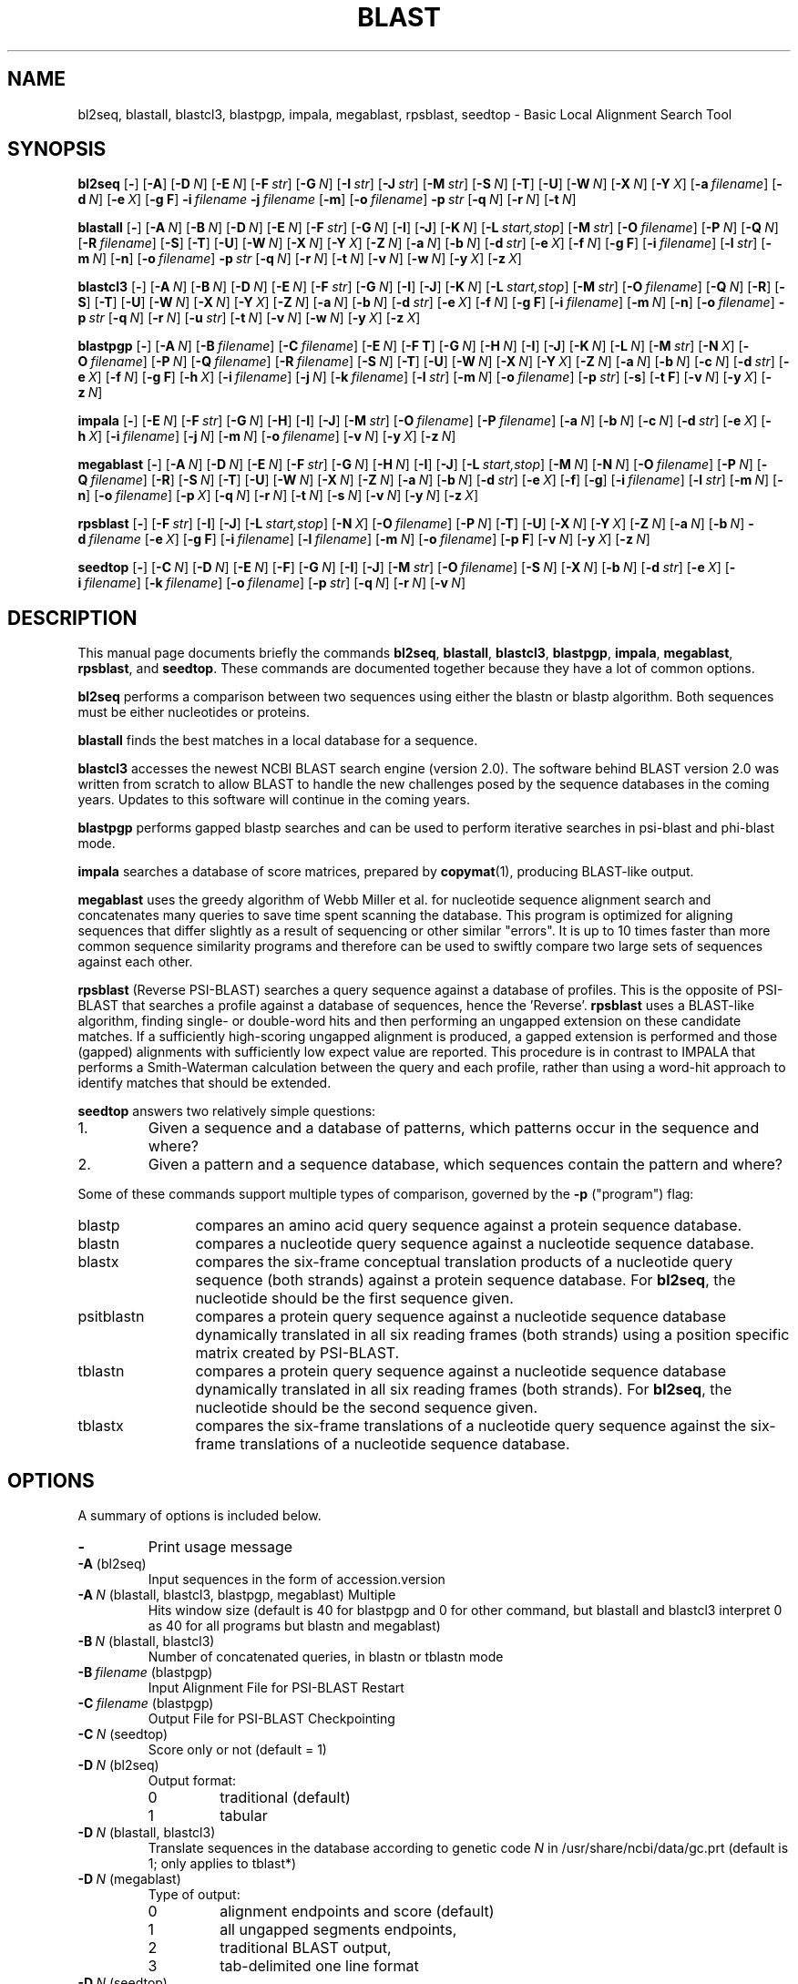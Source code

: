 .TH BLAST 1 2003-11-10 NCBI "NCBI Tools User's Manual"
.SH NAME
bl2seq, blastall, blastcl3, blastpgp, impala, megablast, rpsblast, seedtop \- Basic Local Alignment Search Tool
.SH SYNOPSIS
.B bl2seq
[\|\fB\-\fP\|]
[\|\fB\-A\fP\|]
[\|\fB\-D\fP\ \fIN\fP\|]
[\|\fB\-E\fP\ \fIN\fP\|]
[\|\fB\-F\fP\ \fIstr\fP\|]
[\|\fB\-G\fP\ \fIN\fP\|]
[\|\fB\-I\fP\ \fIstr\fP\|]
[\|\fB\-J\fP\ \fIstr\fP\|]
[\|\fB\-M\fP\ \fIstr\fP\|]
[\|\fB\-S\fP\ \fIN\fP\|]
[\|\fB\-T\fP\|]
[\|\fB\-U\fP\|]
[\|\fB\-W\fP\ \fIN\fP\|]
[\|\fB\-X\fP\ \fIN\fP\|]
[\|\fB\-Y\fP\ \fIX\fP\|]
[\|\fB\-a\fP\ \fIfilename\fP\|]
[\|\fB\-d\fP\ \fIN\fP\|]
[\|\fB\-e\fP\ \fIX\fP\|]
[\|\fB\-g\ F\fP\|]
\fB\-i\fP\ \fIfilename\fP
\fB\-j\fP\ \fIfilename\fP
[\|\fB\-m\fP\|]
[\|\fB\-o\fP\ \fIfilename\fP\|]
\fB\-p\fP\ \fIstr\fP
[\|\fB\-q\fP\ \fIN\fP\|]
[\|\fB\-r\fP\ \fIN\fP\|]
[\|\fB\-t\fP\ \fIN\fP\|]
.PP
.B blastall
[\|\fB\-\fP\|]
[\|\fB\-A\fP\ \fIN\fP\|]
[\|\fB\-B\fP\ \fIN\fP\|]
[\|\fB\-D\fP\ \fIN\fP\|]
[\|\fB\-E\fP\ \fIN\fP\|]
[\|\fB\-F\fP\ \fIstr\fP\|]
[\|\fB\-G\fP\ \fIN\fP\|]
[\|\fB\-I\fP\|]
[\|\fB\-J\fP\|]
[\|\fB\-K\fP\ \fIN\fP\|]
[\|\fB\-L\fP\ \fIstart,stop\fP\|]
[\|\fB\-M\fP\ \fIstr\fP\|]
[\|\fB\-O\fP\ \fIfilename\fP\|]
[\|\fB\-P\fP\ \fIN\fP\|]
[\|\fB\-Q\fP\ \fIN\fP\|]
[\|\fB\-R\fP\ \fIfilename\fP\|]
[\|\fB\-S\fP\|]
[\|\fB\-T\fP\|]
[\|\fB\-U\fP\|]
[\|\fB\-W\fP\ \fIN\fP\|]
[\|\fB\-X\fP\ \fIN\fP\|]
[\|\fB\-Y\fP\ \fIX\fP\|]
[\|\fB\-Z\fP\ \fIN\fP\|]
[\|\fB\-a\fP\ \fIN\fP\|]
[\|\fB\-b\fP\ \fIN\fP\|]
[\|\fB\-d\fP\ \fIstr\fP\|]
[\|\fB\-e\fP\ \fIX\fP\|]
[\|\fB\-f\fP\ \fIN\fP\|]
[\|\fB\-g\ F\fP\|]
[\|\fB\-i\fP\ \fIfilename\fP\|]
[\|\fB\-l\fP\ \fIstr\fP\|]
[\|\fB\-m\fP\ \fIN\fP\|]
[\|\fB\-n\fP\|]
[\|\fB\-o\fP\ \fIfilename\fP\|]
\fB\-p\fP\ \fIstr\fP
[\|\fB\-q\fP\ \fIN\fP\|]
[\|\fB\-r\fP\ \fIN\fP\|]
[\|\fB\-t\fP\ \fIN\fP\|]
[\|\fB\-v\fP\ \fIN\fP\|]
[\|\fB\-w\fP\ \fIN\fP\|]
[\|\fB\-y\fP\ \fIX\fP\|]
[\|\fB\-z\fP\ \fIX\fP\|]
.PP
.B blastcl3
[\|\fB\-\fP\|]
[\|\fB\-A\fP\ \fIN\fP\|]
[\|\fB\-B\fP\ \fIN\fP\|]
[\|\fB\-D\fP\ \fIN\fP\|]
[\|\fB\-E\fP\ \fIN\fP\|]
[\|\fB\-F\fP\ \fIstr\fP\|]
[\|\fB\-G\fP\ \fIN\fP\|]
[\|\fB\-I\fP\|]
[\|\fB\-J\fP\|]
[\|\fB\-K\fP\ \fIN\fP\|]
[\|\fB\-L\fP\ \fIstart,stop\fP\|]
[\|\fB\-M\fP\ \fIstr\fP\|]
[\|\fB\-O\fP\ \fIfilename\fP\|]
[\|\fB\-Q\fP\ \fIN\fP\|]
[\|\fB\-R\fP\|]
[\|\fB\-S\fP\|]
[\|\fB\-T\fP\|]
[\|\fB\-U\fP\|]
[\|\fB\-W\fP\ \fIN\fP\|]
[\|\fB\-X\fP\ \fIN\fP\|]
[\|\fB\-Y\fP\ \fIX\fP\|]
[\|\fB\-Z\fP\ \fIN\fP\|]
[\|\fB\-a\fP\ \fIN\fP\|]
[\|\fB\-b\fP\ \fIN\fP\|]
[\|\fB\-d\fP\ \fIstr\fP\|]
[\|\fB\-e\fP\ \fIX\fP\|]
[\|\fB\-f\fP\ \fIN\fP\|]
[\|\fB\-g\ F\fP\|]
[\|\fB\-i\fP\ \fIfilename\fP\|]
[\|\fB\-m\fP\ \fIN\fP\|]
[\|\fB\-n\fP\|]
[\|\fB\-o\fP\ \fIfilename\fP\|]
\fB\-p\fP\ \fIstr\fP
[\|\fB\-q\fP\ \fIN\fP\|]
[\|\fB\-r\fP\ \fIN\fP\|]
[\|\fB\-u\fP\ \fIstr\fP\|]
[\|\fB\-t\fP\ \fIN\fP\|]
[\|\fB\-v\fP\ \fIN\fP\|]
[\|\fB\-w\fP\ \fIN\fP\|]
[\|\fB\-y\fP\ \fIX\fP\|]
[\|\fB\-z\fP\ \fIX\fP\|]
.PP
.B blastpgp
[\|\fB\-\fP\|]
[\|\fB\-A\fP\ \fIN\fP\|]
[\|\fB\-B\fP\ \fIfilename\fP\|]
[\|\fB\-C\fP\ \fIfilename\fP\|]
[\|\fB\-E\fP\ \fIN\fP\|]
[\|\fB\-F T\fP\|]
[\|\fB\-G\fP\ \fIN\fP\|]
[\|\fB\-H\fP\ \fIN\fP\|]
[\|\fB\-I\fP\|]
[\|\fB\-J\fP\|]
[\|\fB\-K\fP\ \fIN\fP\|]
[\|\fB\-L\fP\ \fIN\fP\|]
[\|\fB\-M\fP\ \fIstr\fP\|]
[\|\fB\-N\fP\ \fIX\fP\|]
[\|\fB\-O\fP\ \fIfilename\fP\|]
[\|\fB\-P\fP\ \fIN\fP\|]
[\|\fB\-Q\fP\ \fIfilename\fP\|]
[\|\fB\-R\fP\ \fIfilename\fP\|]
[\|\fB\-S\fP\ \fIN\fP\|]
[\|\fB\-T\fP\|]
[\|\fB\-U\fP\|]
[\|\fB\-W\fP\ \fIN\fP\|]
[\|\fB\-X\fP\ \fIN\fP\|]
[\|\fB\-Y\fP\ \fIX\fP\|]
[\|\fB\-Z\fP\ \fIN\fP\|]
[\|\fB\-a\fP\ \fIN\fP\|]
[\|\fB\-b\fP\ \fIN\fP\|]
[\|\fB\-c\fP\ \fIN\fP\|]
[\|\fB\-d\fP\ \fIstr\fP\|]
[\|\fB\-e\fP\ \fIX\fP\|]
[\|\fB\-f\fP\ \fIN\fP\|]
[\|\fB\-g\ F\fP\|]
[\|\fB\-h\fP\ \fIX\fP\|]
[\|\fB\-i\fP\ \fIfilename\fP\|]
[\|\fB\-j\fP\ \fIN\fP\|]
[\|\fB\-k\fP\ \fIfilename\fP\|]
[\|\fB\-l\fP\ \fIstr\fP\|]
[\|\fB\-m\fP\ \fIN\fP\|]
[\|\fB\-o\fP\ \fIfilename\fP\|]
[\|\fB\-p\fP\ \fIstr\fP\|]
[\|\fB\-s\fP\|]
[\|\fB\-t\ F\fP\|]
[\|\fB\-v\fP\ \fIN\fP\|]
[\|\fB\-y\fP\ \fIX\fP\|]
[\|\fB\-z\fP\ \fIN\fP\|]
.PP
.B impala
[\|\fB\-\fP\|]
[\|\fB\-E\fP\ \fIN\fP\|]
[\|\fB\-F\fP\ \fIstr\fP\|]
[\|\fB\-G\fP\ \fIN\fP\|]
[\|\fB\-H\fP\|]
[\|\fB\-I\fP\|]
[\|\fB\-J\fP\|]
[\|\fB\-M\fP\ \fIstr\fP\|]
[\|\fB\-O\fP\ \fIfilename\fP\|]
[\|\fB\-P\fP\ \fIfilename\fP\|]
[\|\fB\-a\fP\ \fIN\fP\|]
[\|\fB\-b\fP\ \fIN\fP\|]
[\|\fB\-c\fP\ \fIN\fP\|]
[\|\fB\-d\fP\ \fIstr\fP\|]
[\|\fB\-e\fP\ \fIX\fP\|]
[\|\fB\-h\fP\ \fIX\fP\|]
[\|\fB\-i\fP\ \fIfilename\fP\|]
[\|\fB\-j\fP\ \fIN\fP\|]
[\|\fB\-m\fP\ \fIN\fP\|]
[\|\fB\-o\fP\ \fIfilename\fP\|]
[\|\fB\-v\fP\ \fIN\fP\|]
[\|\fB\-y\fP\ \fIX\fP\|]
[\|\fB\-z\fP\ \fIN\fP\|]
.PP
.B megablast
[\|\fB\-\fP\|]
[\|\fB\-A\fP\ \fIN\fP\|]
[\|\fB\-D\fP\ \fIN\fP\|]
[\|\fB\-E\fP\ \fIN\fP\|]
[\|\fB\-F\fP\ \fIstr\fP\|]
[\|\fB\-G\fP\ \fIN\fP\|]
[\|\fB\-H\fP\ \fIN\fP\|]
[\|\fB\-I\fP\|]
[\|\fB\-J\fP\|]
[\|\fB\-L\fP\ \fIstart,stop\fP\|]
[\|\fB\-M\fP\ \fIN\fP\|]
[\|\fB\-N\fP\ \fIN\fP\|]
[\|\fB\-O\fP\ \fIfilename\fP\|]
[\|\fB\-P\fP\ \fIN\fP\|]
[\|\fB\-Q\fP\ \fIfilename\fP\|]
[\|\fB\-R\fP\|]
[\|\fB\-S\fP\ \fIN\fP\|]
[\|\fB\-T\fP\|]
[\|\fB\-U\fP\|]
[\|\fB\-W\fP\ \fIN\fP\|]
[\|\fB\-X\fP\ \fIN\fP\|]
[\|\fB\-Z\fP\ \fIN\fP\|]
[\|\fB\-a\fP\ \fIN\fP\|]
[\|\fB\-b\fP\ \fIN\fP\|]
[\|\fB\-d\fP\ \fIstr\fP\|]
[\|\fB\-e\fP\ \fIX\fP\|]
[\|\fB\-f\fP\|]
[\|\fB\-g\fP\|]
[\|\fB\-i\fP\ \fIfilename\fP\|]
[\|\fB\-l\fP\ \fIstr\fP\|]
[\|\fB\-m\fP\ \fIN\fP\|]
[\|\fB\-n\fP\|]
[\|\fB\-o\fP\ \fIfilename\fP\|]
[\|\fB\-p\fP\ \fIX\fP\|]
[\|\fB\-q\fP\ \fIN\fP\|]
[\|\fB\-r\fP\ \fIN\fP\|]
[\|\fB\-t\fP\ \fIN\fP\|]
[\|\fB\-s\fP\ \fIN\fP\|]
[\|\fB\-v\fP\ \fIN\fP\|]
[\|\fB\-y\fP\ \fIN\fP\|]
[\|\fB\-z\fP\ \fIX\fP\|]
.PP
.B rpsblast
[\|\fB\-\fP\|]
[\|\fB\-F\fP\ \fIstr\fP\|]
[\|\fB\-I\fP\|]
[\|\fB\-J\fP\|]
[\|\fB\-L\fP\ \fIstart,stop\fP\|]
[\|\fB\-N\fP\ \fIX\fP\|]
[\|\fB\-O\fP\ \fIfilename\fP\|]
[\|\fB\-P\fP\ \fIN\fP\|]
[\|\fB\-T\fP\|]
[\|\fB\-U\fP\|]
[\|\fB\-X\fP\ \fIN\fP\|]
[\|\fB\-Y\fP\ \fIX\fP\|]
[\|\fB\-Z\fP\ \fIN\fP\|]
[\|\fB\-a\fP\ \fIN\fP\|]
[\|\fB\-b\fP\ \fIN\fP\|]
\fB\-d\fP\ \fIfilename\fP
[\|\fB\-e\fP\ \fIX\fP\|]
[\|\fB\-g\ F\fP\|]
[\|\fB\-i\fP\ \fIfilename\fP\|]
[\|\fB\-l\fP\ \fIfilename\fP\|]
[\|\fB\-m\fP\ \fIN\fP\|]
[\|\fB\-o\fP\ \fIfilename\fP\|]
[\|\fB\-p\ F\fP\|]
[\|\fB\-v\fP\ \fIN\fP\|]
[\|\fB\-y\fP\ \fIX\fP\|]
[\|\fB\-z\fP\ \fIN\fP\|]
.PP
.B seedtop
[\|\fB\-\fP\|]
[\|\fB\-C\fP\ \fIN\fP\|]
[\|\fB\-D\fP\ \fIN\fP\|]
[\|\fB\-E\fP\ \fIN\fP\|]
[\|\fB\-F\fP\|]
[\|\fB\-G\fP\ \fIN\fP\|]
[\|\fB\-I\fP\|]
[\|\fB\-J\fP\|]
[\|\fB\-M\fP\ \fIstr\fP\|]
[\|\fB\-O\fP\ \fIfilename\fP\|]
[\|\fB\-S\fP\ \fIN\fP\|]
[\|\fB\-X\fP\ \fIN\fP\|]
[\|\fB\-b\fP\ \fIN\fP\|]
[\|\fB\-d\fP\ \fIstr\fP\|]
[\|\fB\-e\fP\ \fIX\fP\|]
[\|\fB\-i\fP\ \fIfilename\fP\|]
[\|\fB\-k\fP\ \fIfilename\fP\|]
[\|\fB\-o\fP\ \fIfilename\fP\|]
[\|\fB\-p\fP\ \fIstr\fP\|]
[\|\fB\-q\fP\ \fIN\fP\|]
[\|\fB\-r\fP\ \fIN\fP\|]
[\|\fB\-v\fP\ \fIN\fP\|]
.SH DESCRIPTION
This manual page documents briefly the commands \fBbl2seq\fP,
\fBblastall\fP, \fBblastcl3\fP, \fBblastpgp\fP, \fBimpala\fP,
\fBmegablast\fP, \fBrpsblast\fP, and \fBseedtop\fP.  These commands
are documented together because they have a lot of common options.
.PP
\fBbl2seq\fP performs a comparison between two sequences using either
the blastn or blastp algorithm.  Both sequences must be either
nucleotides or proteins.
.PP
\fBblastall\fP finds the best matches in a local database for a sequence.
.PP
\fBblastcl3\fP accesses the newest NCBI BLAST search engine (version
2.0).  The software behind BLAST version 2.0 was written from scratch
to allow BLAST to handle the new challenges posed by the sequence
databases in the coming years.  Updates to this software will continue
in the coming years.
.PP
\fBblastpgp\fP performs gapped blastp searches and can be used to
perform iterative searches in psi-blast and phi-blast mode.
.PP
\fBimpala\fP searches a database of score matrices, prepared by
\fBcopymat\fP(1), producing BLAST-like output.
.PP
\fBmegablast\fP uses the greedy algorithm of Webb Miller et al. for
nucleotide sequence alignment search and concatenates many queries to
save time spent scanning the database. This program is optimized for
aligning sequences that differ slightly as a result of sequencing or
other similar "errors". It is up to 10 times faster than more common
sequence similarity programs and therefore can be used to swiftly
compare two large sets of sequences against each other.
.PP
\fBrpsblast\fP (Reverse PSI-BLAST) searches a query sequence against a
database of profiles.  This is the opposite of PSI-BLAST that searches
a profile against a database of sequences, hence the 'Reverse'.
\fBrpsblast\fP uses a BLAST-like algorithm, finding single- or
double-word hits and then performing an ungapped extension on these
candidate matches.  If a sufficiently high-scoring ungapped alignment
is produced, a gapped extension is performed and those (gapped)
alignments with sufficiently low expect value are reported.  This
procedure is in contrast to IMPALA that performs a Smith-Waterman
calculation between the query and each profile, rather than using a
word-hit approach to identify matches that should be extended.
.PP
\fBseedtop\fP answers two relatively simple questions:
.PD 0
.IP 1.
Given a sequence and a database of patterns, which patterns occur
in the sequence and where?
.IP 2.
Given a pattern and a sequence database, which sequences contain the
pattern and where?
.PD
.PP
Some of these commands support multiple types of comparison, governed
by the \fB\-p\fP ("program") flag:
.IP blastp 12
compares an amino acid query sequence against a protein sequence
database.
.IP blastn 12
compares a nucleotide query sequence against a nucleotide sequence
database.
.IP blastx 12
compares the six-frame conceptual translation products of a nucleotide
query sequence (both strands) against a protein sequence database.
For \fBbl2seq\fP, the nucleotide should be the first sequence given.
.IP psitblastn 12
compares a protein query sequence against a nucleotide sequence
database dynamically translated in all six reading frames (both
strands) using a position specific matrix created by PSI-BLAST.
.IP tblastn 12
compares a protein query sequence against a nucleotide sequence
database dynamically translated in all six reading frames (both
strands).  For \fBbl2seq\fP, the nucleotide should be the second
sequence given.
.IP tblastx 12
compares the six-frame translations of a nucleotide query sequence
against the six-frame translations of a nucleotide sequence database.
.SH OPTIONS
A summary of options is included below.
.TP
\fB\-\fP
Print usage message
.TP
\fB\-A\fP (bl2seq)
Input sequences in the form of accession.version
.TP
\fB\-A\fP\ \fIN\fP (blastall, blastcl3, blastpgp, megablast) Multiple
Hits window size (default is 40 for blastpgp and 0 for other command,
but blastall and blastcl3 interpret 0 as 40 for all programs but blastn
and megablast)
.TP
\fB\-B\fP\ \fIN\fP (blastall, blastcl3)
Number of concatenated queries, in blastn or tblastn mode
.TP
\fB\-B\fP\ \fIfilename\fP (blastpgp)
Input Alignment File for PSI-BLAST Restart
.TP
\fB\-C\fP\ \fIfilename\fP (blastpgp)
Output File for PSI-BLAST Checkpointing
.TP
\fB\-C\fP\ \fIN\fP (seedtop)
Score only or not (default = 1)
.TP
\fB\-D\fP\ \fIN\fP (bl2seq)
Output format:
.RS
.PD 0
.IP 0
traditional (default)
.IP 1
tabular
.PD
.RE
.TP
\fB\-D\fP\ \fIN\fP (blastall, blastcl3)
Translate sequences in the database according to genetic code \fIN\fP
in /usr/share/ncbi/data/gc.prt (default is 1; only applies to tblast*)
.TP
\fB\-D\fP\ \fIN\fP (megablast)
Type of output:
.RS
.PD 0
.IP 0
alignment endpoints and score (default)
.IP 1
all ungapped segments endpoints,
.IP 2
traditional BLAST output,
.IP 3
tab-delimited one line format
.PD
.RE
.TP
\fB\-D\fP\ \fIN\fP (seedtop)
Cost decline to align (default = 99999)
.TP
\fB\-E\fP\ \fIN\fP (bl2seq)
Extending a gap costs \fIN\fP (-1 invokes default behavior; anything
else can result in unreliable statistics)
.TP
\fB\-E\fP\ \fIN\fP (blastall, blastcl3, megablast)
Extending a gap costs \fIN\fP (zero invokes default behavior)
.TP
\fB\-E\fP\ \fIN\fP (blastpgp, impala, seedtop)
Extending a gap costs \fIN\fP (default is 1)
.TP
\fB\-F\fP\ \fIstr\fP (bl2seq, blastall, blastpgp, blastcl3, impala,
megablast, rpsblast)
Filter options for DUST or SEG; defaults to \fBT\fP for bl2seq,
blastall, blastcl3, and megablast, and to \fBF\fP for blastpgp,
impala, and rpsblast.
.TP
\fB\-F\fP (seedtop)
Filter sequence with SEG.
.TP
\fB\-G\fP\ \fIN\fP (bl2seq)
Opening a gap costs \fIN\fP (-1 invokes default behavior; anything
else can result in unreliable statistics)
.TP
\fB\-G\fP\ \fIN\fP (blastall, blastcl3, megablast)
Opening a gap costs \fIN\fP (zero invokes default behavior)
.TP
\fB\-G\fP\ \fIN\fP (blastpgp, impala, seedtop)
Opening a gap costs \fIN\fP (default is 11)
.TP
\fB\-H\fP\ \fIN\fP (blastpgp)
End of required region in query (-1 indicates end of query)
.TP
\fB\-H\fP (impala)
Print help (different from usage message)
.TP
\fB\-H\fP\ \fIN\fP (megablast)
Maximal number of HSPs to save per database sequence (default is 0, unlimited)
.TP
\fB\-I\fP\ \fIstr\fP (bl2seq)
Location on first sequence
.TP
\fB\-I\fP (blastall, blastcl3, blastpgp, impala, megablast, rpsblast, seedtop)
Show GI's in deflines
.TP
\fB\-J\fP\ \fIstr\fP (bl2seq)
Location on second sequence
.TP
\fB\-J\fP (blastall, blastcl3, blastpgp, impala, megablast, rpsblast, seedtop)
Believe the query defline
.TP
\fB\-K\fP\ \fIN\fP (blastall, blastcl3, blastpgp)
Number of best hits from a region to keep (off by default, if used a
value of 100 is recommended)
.TP
\fB\-L\fP\ \fIstart,stop\fP (blastall, blastcl3, megablast, rpsblast)
Location on query sequence (for rpsblast, only valid in blastp mode)
.TP
\fB\-M\fP\ \fIstr\fP (bl2seq, blastall, blastcl3, blastpgp, impala, seedtop)
Use matrix \fIstr\fP (default = BLOSUM62)
.TP
\fB\-M\fP\ \fIN\fP (megablast)
Maximal total length of queries for a single search (default = 20000000)
.TP
\fB\-N\fP\ \fIX\fP (blastpgp, rpsblast)
Number of bits to trigger gapping (default = 22.0)
.TP
\fB\-N\fP\ \fIN\fP (megablast)
Type of a discontiguous word template:
.RS
.PD 0
.IP 0
coding (default)
.IP 1
optimal
.IP 2
two simultaneous
.PD
.RE
.TP
\fB\-O\fP\ \fIfilename\fP (blastall, blastcl3, blastpgp, impala, megablast, rpsblast, seedtop)
Write sequence alignments to \fIfilename\fP; only valid for
blastpgp, impala, rpsblast, and seedtop with \fB\-J\fP, and only valid
for megablast with \fB\-D2\fP.
.TP
\fB\-P\fP\ \fIN\fP (blastall, blastpgp, rpsblast)
Set to 1 for single-hit mode or 0 for multiple-hit mode (default)
.TP
\fB\-P\fP\ \fIfilename\fP (impala)
Read matrix profiles from database \fIfilename\fP
.TP
\fB\-P\fP\ \fIN\fP (megablast)
Maximal number of positions for a hash value (set to 0 [default] to ignore)
.TP
\fB\-Q\fP\ \fIN\fP (blastall, blastcl3)
Translate query according to genetic code \fIN\fP in
/usr/share/ncbi/data/gc.prt (default is 1)
.TP
\fB\-Q\fP\ \fIfilename\fP (blastpgp)
Output File for PSI-BLAST Matrix in ASCII
.TP
\fB\-Q\fP\ \fIfilename\fP (megablast)
Masked query output
.TP
\fB\-R\fP\ \fIfilename\fP (blastall)
Read PSI-TBLASTN checkpoint file \fIfilename\fP
.TP
\fB\-R\fP (blastcl3)
RPS Blast search
.TP
\fB\-R\fP\ \fIfilename\fP (blastpgp)
Input File for PSI-BLAST Restart
.TP
\fB\-R\fP (megablast)
Report the log information at the end of output
.TP
\fB\-S\fP\ \fIN\fP (bl2seq, blastall, blastcl3, megablast)
Query strands to search against database for blastn, blastx, tblastx:
.RS
.PD 0
.IP 1
top
.IP 2
bottom
.IP 3
both (default)
.PD
.RE
.TP
\fB\-S\fP\ \fIN\fP (blastpgp)
Start of required region in query (default = 1)
.TP
\fB\-S\fP\ \fIN\fP (seedtop)
Cutoff cost (default = 30)
.TP
\fB\-T\fP (bl2seq, blastall, blastcl3, blastpgp, megablast, rpsblast)
Produce HTML output
.TP
\fB\-U\fP (bl2seq, blastall, blastcl3, blastpgp, megablast, rpsblast)
Use lower case filtering for the query sequence
.TP
\fB\-W\fP\ \fIN\fP (bl2seq, blastall, blastcl3, blastpgp, megablast, rpsblast)
Use words of size \fIN\fP (length of best perfect match; zero invokes
default behavior, except with megablast, which defaults to 28, and
blastpgp, which defaults to 3.  The default values for the other
commands vary with "program": 11 for blastn, 28 for megablast, and 3
for everything else.)
.TP
\fB\-X\fP\ \fIN\fP (bl2seq, blastall, blastcl3, blastpgp, megablast, rpsblast, seedtop)
X dropoff value for gapped alignment (in bits) (zero invokes default
behavior, except with megablast, which defaults to 20, and rpsblast
and seedtop, which default to 15.  The default values for the other
commands vary with "program": 30 for blastn, 20 for megablast, 0 for
tblastx, and 15 for everything else.)
.TP
\fB\-Y\fP\ \fIX\fP (bl2seq, blastall, blastcl3, blastpgp, rpsblast)
Effective length of the search space (use zero for the real size)
.TP
\fB\-Z\fP\ \fIN\fP (blastall, blastcl3, blastpgp, megablast, rpsblast)
X dropoff value for final [dynamic programming?] gapped alignment in
bits (default is 50 for blastn and megablast, 0 for tblastx, 25 for
others)
.TP
\fB\-a\fP\ \fIfilename\fP (bl2seq)
Write SeqAnnot output to \fIfilename\fP
.TP
\fB\-a\fP\ \fIN\fP (blastall, blastcl3, blastpgp, impala, megablast, rpsblast)
Number of processors to use (default is one)
.TP
\fB\-b\fP\ \fIN\fP (blastall, blastcl3, blastpgp, impala, megablast, rpsblast, seedtop)
Number of database sequences to show alignments for (B) (default is 250)
.TP
\fB\-c\fP\ \fIN\fP (blastpgp, impala)
Constant in pseudocounts for multipass version (default is 9)
.TP
\fB\-d\fP\ \fIN\fP (bl2seq)
Use theoretical DB size of \fIN\fP (zero stands for the real size)
.TP
\fB\-d\fP\ \fIstr\fP (blastall, blastcl3, blastpgp, impala, megablast, seedtop)
Database to use (default is nr)
.TP
\fB\-d\fP\ \fIfilename\fP (rpsblast)
RPS BLAST Database
.TP
\fB\-e\fP\ \fIX\fP
Expectation value (E) (default = 1e6 for megablast, 10.0 for
everything else)
.TP
\fB\-f\fP\ \fIN\fP (blastall, blastcl3)
Threshold for extending hits, default if zero: 0 for blastn and
megablast, 11 for blastp, 12 for blastx, and 13 for tblasn and
tblastx.
.TP
\fB\-f\fP\ \fIN\fP (blastpgp)
Threshold for extending hits (default 11)
.TP
\fB\-f\fP (megablast)
Show full IDs in the output (default - only GIs or accessions)
.TP
\fB\-g\ F\fP (bl2seq, blastall, blastcl3, blastpgp, rpsblast)
Do not perform gapped alignment (N/A for tblastx)
.TP
\fB\-g\fP (megablast)
Generate words for every base of the database (default is every 4th)
.TP
\fB\-h\fP\ \fIX\fP (blastpgp, impala)
e-value threshold for inclusion in multipass model (default = 0.002
for blastpgp, 0.005 for impala)
.TP
\fB\-i\fP\ \fIfilename\fP
Read (first) sequence from \fIfilename\fP (default is stdin)
.TP
\fB\-j\fP\ \fIfilename\fP (bl2seq)
Read second sequence from \fIfilename\fP
.TP
\fB\-j\fP\ \fIN\fP (blastpgp)
Maximum number of passes to use in multipass version (default = 1)
.TP
\fB\-k\fP\ \fIfilename\fP (blastpgp, seedtop)
Input hit file for PHI-BLAST (default = hit_file)
.TP
\fB\-l\fP\ \fIstr\fP (blastall, blastpgp, megablast)
Restrict search of database to list of GI's [String]
.TP
\fB\-l\fP\ \fIfilename\fP (rpsblast)
Logfile name (default is rpsblast.log)
.TP
\fB\-m\fP (bl2seq)
Use Mega Blast for search
.TP
\fB\-m\fP\ \fIN\fP (blastall, blastcl3, blastpgp, impala, megablast, rpsblast)
alignment view options:
.RS
.PD 0
.IP 0
pairwise (default)
.IP 1
query-anchored showing identities
.IP 2
query-anchored, no identities
.IP 3
flat query-anchored, show identities
.IP 4
flat query-anchored, no identities
.IP 5
query-anchored, no identities and blunt ends
.IP 6
flat query-anchored, no identities and blunt ends
.IP 7
XML Blast output (not available for impala)
.IP 8
tabular (not available for impala)
.IP 9
tabular with comment lines (not available for impala)
.IP 10
ASN.1 text (not available for impala or rpsblast)
.IP 11
ASN.1 binary (not available for impala or rpsblast)
.PD
.RE
.TP
\fB\-n\fP (blastall, blastcl3)
MegaBlast search
.TP
\fB\-n\fP (megablast)
Use non-greedy (dynamic programming) extension for affine gap scores
.TP
\fB\-o\fP\ \fIfilename\fP
Write report (alignment output) to \fIfilename\fP rather than stdout
.TP
\fB\-p\fP\ \fIstr\fP (bl2seq, blastall, blastcl3)
Use the "program" (comparison type) \fIstr\fP.  The \fBDESCRIPTION\fP
section covers this option in more detail.
.TP
\fB\-p\fP\ \fIstr\fP (blastpgp)
program option for PHI-BLAST (default = blastpgp)
.TP
\fB\-p\fP\ \fIX\fP (megablast)
Identity percentage cut-off (default = 0)
.TP
\fB\-p\ F\fP (rpsblast)
Query sequence is nucleotide, not protein
.TP
\fB\-p\fP\ \fIstr\fP (seedtop)
program name:
.RS
.PD 0
.IP patmatchp 10
indicates which patterns occur in a sequence
.IP patternp 10
indicates which sequences contain a pattern
.PD
.RE
.TP
\fB\-q\fP\ \fIN\fP (bl2seq, blastall, blastcl3, megablast, seedtop)
Penalty for a nucleotide mismatch (blastn only) (default = -10 for
seedtop, -3 for everything else)
.TP
\fB\-r\fP\ \fIN\fP (bl2seq, blastall, blastcl3, megablast, seedtop)
Reward for a nucleotide match (blastn only) (default = 10 for seedtop,
-10 for everything else)
.TP
\fB\-s\fP (blastpgp)
Compute locally optimal Smith-Waterman alignments
.TP
\fB\-s\fP\ \fIN\fP (megablast)
Minimal hit score to report (0 for default behavior)
.TP
\fB\-t\fP\ \fIN\fP (bl2seq, blastall, blastcl3)
Length of the largest intron allowed in tblastn for linking HSPs (default = 0)
.TP
\fB\-t\ F\fP (blastpgp)
Do not use composition-based statistics
.TP
\fB\-t\fP\ \fIN\fP (megablast)
Length of a discontiguous word template (contiguous word if 0 [default])
.TP
\fB\-u\fP\ \fIstr\fP (blastcl3)
Restrict search of database to results of Entrez2 lookup
.TP
\fB\-v\fP\ \fIN\fP (blastall, blastcl3, blastpgp, impala, megablast,
rpsblast, seedtop)
Number of one-line descriptions to show (V) (default = 500)
.TP
\fB\-w\fP\ \fIN\fP (blastall, blastcl3)
Frame shift penalty (OOF algorithm for blastx)
.TP
\fB\-y\fP\ \fIX\fP (blastall, blastcl3, blastpgp, impala, rpsblast)
X dropoff for ungapped extensions in bits (0.0 invokes default
behavior: 20 for blastn, 10 for megablast, and 7 for all others.)
.TP
\fB\-y\fP\ \fIN\fP (megablast)
X dropoff value for ungapped extension (default is 10)
.TP
\fB\-z\fP\ \fIN\fP (blastall, blastcl3, blastpgp, impala, megablast, rpsblast)
Effective length of the database (use zero for the real size)
.SH BUGS
This manual page is long and confusing; individual pages might be better.
.SH AUTHOR
The National Center for Biotechnology Information.
.SH SEE ALSO
.ad l
.BR blastclust (1),
.BR copymat (1),
.BR fastacmd (1),
.BR formatdb (1),
.BR makemat (1),
blast.txt,
<http://www.ncbi.nlm.nih.gov/BLAST/>
